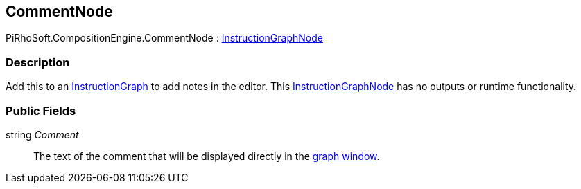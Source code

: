 [#reference/comment-node]

## CommentNode

PiRhoSoft.CompositionEngine.CommentNode : <<reference/instruction-graph-node.html,InstructionGraphNode>>

### Description

Add this to an <<reference/instruction-graph.html,InstructionGraph>> to add notes in the editor. This <<reference/instruction-graph-node.html,InstructionGraphNode>> has no outputs or runtime functionality.

### Public Fields

string _Comment_::

The text of the comment that will be displayed directly in the <<topics/graphs-1.html,graph window>>.

ifdef::backend-multipage_html5[]
<<manual/comment-node.html,Manual>>
endif::[]